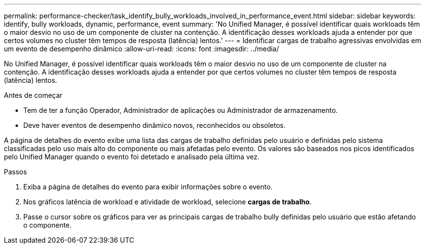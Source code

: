 ---
permalink: performance-checker/task_identify_bully_workloads_involved_in_performance_event.html 
sidebar: sidebar 
keywords: identify, bully workloads, dynamic, performance, event 
summary: 'No Unified Manager, é possível identificar quais workloads têm o maior desvio no uso de um componente de cluster na contenção. A identificação desses workloads ajuda a entender por que certos volumes no cluster têm tempos de resposta (latência) lentos.' 
---
= Identificar cargas de trabalho agressivas envolvidas em um evento de desempenho dinâmico
:allow-uri-read: 
:icons: font
:imagesdir: ../media/


[role="lead"]
No Unified Manager, é possível identificar quais workloads têm o maior desvio no uso de um componente de cluster na contenção. A identificação desses workloads ajuda a entender por que certos volumes no cluster têm tempos de resposta (latência) lentos.

.Antes de começar
* Tem de ter a função Operador, Administrador de aplicações ou Administrador de armazenamento.
* Deve haver eventos de desempenho dinâmico novos, reconhecidos ou obsoletos.


A página de detalhes do evento exibe uma lista das cargas de trabalho definidas pelo usuário e definidas pelo sistema classificadas pelo uso mais alto do componente ou mais afetadas pelo evento. Os valores são baseados nos picos identificados pelo Unified Manager quando o evento foi detetado e analisado pela última vez.

.Passos
. Exiba a página de detalhes do evento para exibir informações sobre o evento.
. Nos gráficos latência de workload e atividade de workload, selecione *cargas de trabalho*.
. Passe o cursor sobre os gráficos para ver as principais cargas de trabalho bully definidas pelo usuário que estão afetando o componente.

